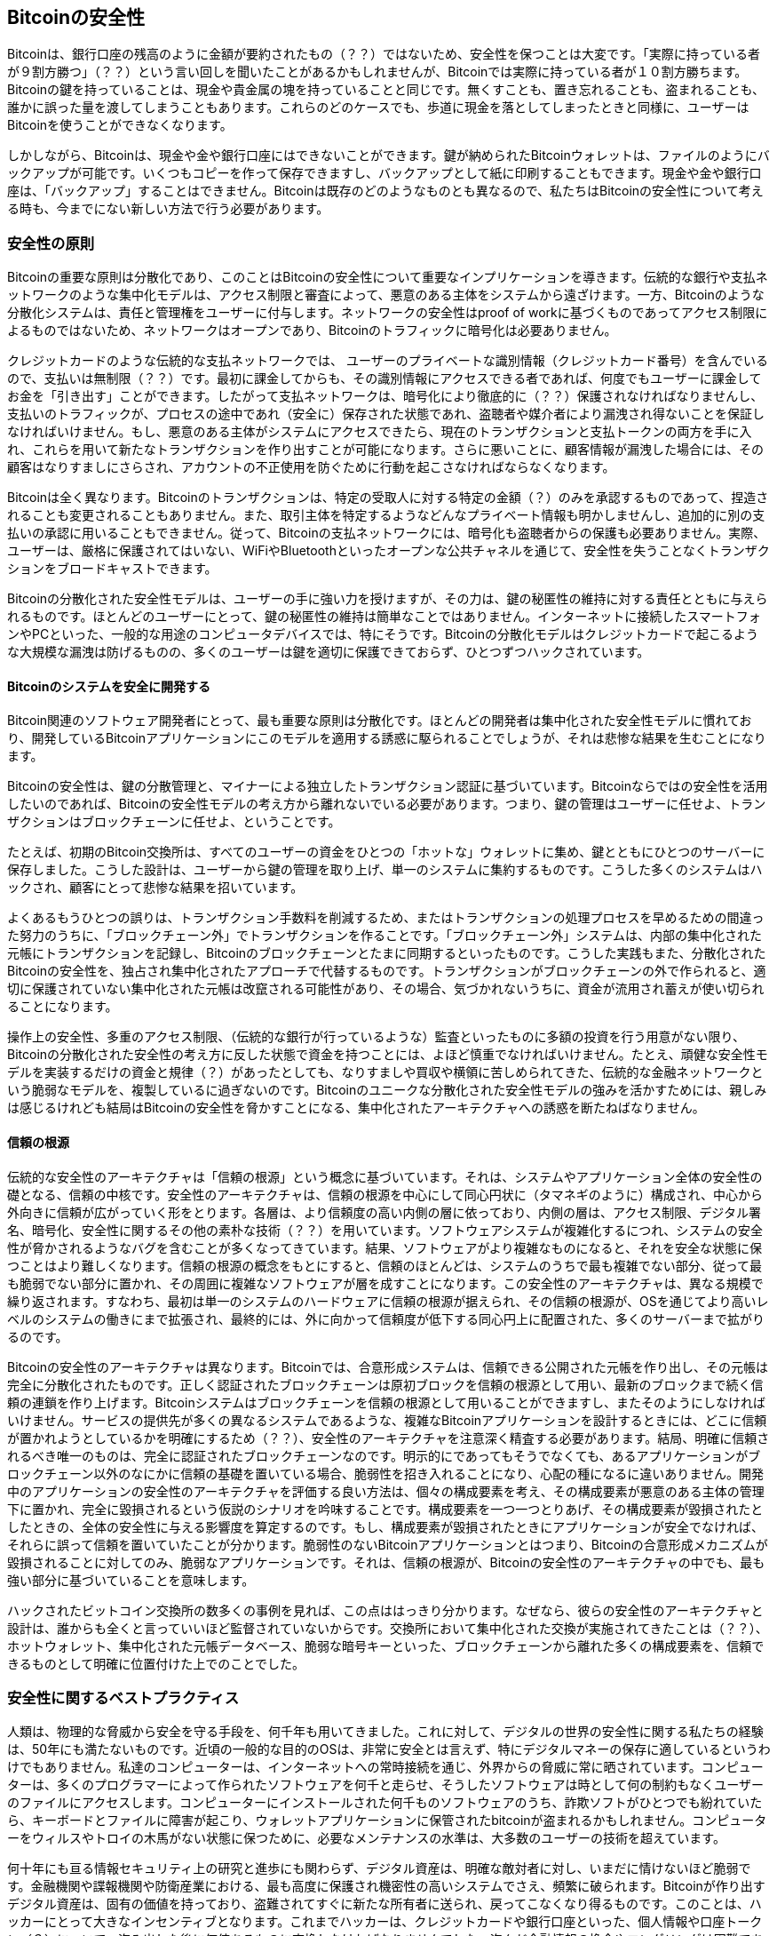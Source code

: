 [[ch10]]
== Bitcoinの安全性

((("security", id="ix_ch10-asciidoc0", range="startofrange")))Bitcoinは、銀行口座の残高のように金額が要約されたもの（？？）ではないため、安全性を保つことは大変です。「実際に持っている者が９割方勝つ」（？？）という言い回しを聞いたことがあるかもしれませんが、Bitcoinでは実際に持っている者が１０割方勝ちます。Bitcoinの鍵を持っていることは、現金や貴金属の塊を持っていることと同じです。無くすことも、置き忘れることも、盗まれることも、誰かに誤った量を渡してしまうこともあります。これらのどのケースでも、歩道に現金を落としてしまったときと同様に、ユーザーはBitcoinを使うことができなくなります。 

しかしながら、Bitcoinは、現金や金や銀行口座にはできないことができます。鍵が納められたBitcoinウォレットは、ファイルのようにバックアップが可能です。いくつもコピーを作って保存できますし、バックアップとして紙に印刷することもできます。現金や金や銀行口座は、「バックアップ」することはできません。Bitcoinは既存のどのようなものとも異なるので、私たちはBitcoinの安全性について考える時も、今までにない新しい方法で行う必要があります。 

=== 安全性の原則

((("security","principles of")))Bitcoinの重要な原則は分散化であり、このことはBitcoinの安全性について重要なインプリケーションを導きます。伝統的な銀行や支払ネットワークのような集中化モデルは、アクセス制限と審査によって、悪意のある主体をシステムから遠ざけます。一方、Bitcoinのような分散化システムは、責任と管理権をユーザーに付与します。ネットワークの安全性はproof of workに基づくものであってアクセス制限によるものではないため、ネットワークはオープンであり、Bitcoinのトラフィックに暗号化は必要ありません。 

クレジットカードのような伝統的な支払ネットワークでは、((("credit card payment system")))((("payment networks, traditional"))) ユーザーのプライベートな識別情報（クレジットカード番号）を含んでいるので、支払いは無制限（？？）です。最初に課金してからも、その識別情報にアクセスできる者であれば、何度でもユーザーに課金してお金を「引き出す」ことができます。したがって支払ネットワークは、暗号化により徹底的に（？？）保護されなければなりませんし、支払いのトラフィックが、プロセスの途中であれ（安全に）保存された状態であれ、((("eavesdroppers")))盗聴者や媒介者により漏洩され得ないことを保証しなければいけません。もし、悪意のある主体がシステムにアクセスできたら、現在のトランザクションと支払トークンの両方を手に入れ、これらを用いて新たなトランザクションを作り出すことが可能になります。さらに悪いことに、顧客情報が漏洩した場合には、その顧客はなりすましにさらされ、アカウントの不正使用を防ぐために行動を起こさなければならなくなります。

Bitcoinは全く異なります。Bitcoinのトランザクションは、特定の受取人に対する特定の金額（？）のみを承認するものであって、捏造されることも変更されることもありません。また、取引主体を特定するようなどんなプライベート情報も明かしませんし、追加的に別の支払いの承認に用いることもできません。従って、Bitcoinの支払ネットワークには、暗号化も盗聴者からの保護も必要ありません。実際、ユーザーは、厳格に保護されてはいない、WiFiやBluetoothといったオープンな公共チャネルを通じて、安全性を失うことなくトランザクションをブロードキャストできます。

Bitcoinの分散化された安全性モデルは、ユーザーの手に強い力を授けますが、その力は、鍵の秘匿性の維持に対する責任とともに与えられるものです。ほとんどのユーザーにとって、鍵の秘匿性の維持は簡単なことではありません。インターネットに接続したスマートフォンやPCといった、一般的な用途のコンピュータデバイスでは、特にそうです。Bitcoinの分散化モデルはクレジットカードで起こるような大規模な漏洩は防げるものの、多くのユーザーは鍵を適切に保護できておらず、ひとつずつハックされています。


==== Bitcoinのシステムを安全に開発する

((("bitcoin","system security")))((("security","centralized controls and")))Bitcoin関連のソフトウェア開発者にとって、最も重要な原則は分散化です。ほとんどの開発者は集中化された安全性モデルに慣れており、開発しているBitcoinアプリケーションにこのモデルを適用する誘惑に駆られることでしょうが、それは悲惨な結果を生むことになります。 

Bitcoinの安全性は、鍵の分散管理と、マイナーによる独立したトランザクション認証に基づいています。Bitcoinならではの安全性を活用したいのであれば、Bitcoinの安全性モデルの考え方から離れないでいる必要があります。つまり、鍵の管理はユーザーに任せよ、トランザクションはブロックチェーンに任せよ、ということです。 

たとえば、初期のBitcoin交換所は、すべてのユーザーの資金をひとつの「ホットな」ウォレットに集め、鍵とともにひとつのサーバーに保存しました。こうした設計は、ユーザーから鍵の管理を取り上げ、単一のシステムに集約するものです。こうした多くのシステムはハックされ、顧客にとって悲惨な結果を招いています。 

((("transactions","taking off blockchain")))よくあるもうひとつの誤りは、トランザクション手数料を削減するため、またはトランザクションの処理プロセスを早めるための間違った努力のうちに、「ブロックチェーン外」でトランザクションを作ることです。「ブロックチェーン外」システムは、内部の集中化された元帳にトランザクションを記録し、Bitcoinのブロックチェーンとたまに同期するといったものです。こうした実践もまた、分散化されたBitcoinの安全性を、独占され集中化されたアプローチで代替するものです。トランザクションがブロックチェーンの外で作られると、適切に保護されていない集中化された元帳は改竄される可能性があり、その場合、気づかれないうちに、資金が流用され蓄えが使い切られることになります。 

操作上の安全性、多重のアクセス制限、（伝統的な銀行が行っているような）監査といったものに多額の投資を行う用意がない限り、Bitcoinの分散化された安全性の考え方に反した状態で資金を持つことには、よほど慎重でなければいけません。たとえ、頑健な安全性モデルを実装するだけの資金と規律（？）があったとしても、なりすましや買収や横領に苦しめられてきた、伝統的な金融ネットワークという脆弱なモデルを、複製しているに過ぎないのです。Bitcoinのユニークな分散化された安全性モデルの強みを活かすためには、親しみは感じるけれども結局はBitcoinの安全性を脅かすことになる、集中化されたアーキテクチャへの誘惑を断たねばなりません。

==== 信頼の根源

((("root of trust")))((("security","root of trust")))伝統的な安全性のアーキテクチャは「信頼の根源」という概念に基づいています。それは、システムやアプリケーション全体の安全性の礎となる、信頼の中核です。安全性のアーキテクチャは、信頼の根源を中心にして同心円状に（タマネギのように）構成され、中心から外向きに信頼が広がっていく形をとります。各層は、より信頼度の高い内側の層に依っており、内側の層は、アクセス制限、デジタル署名、暗号化、安全性に関するその他の素朴な技術（？？）を用いています。ソフトウェアシステムが複雑化するにつれ、システムの安全性が脅かされるようなバグを含むことが多くなってきています。結果、ソフトウェアがより複雑なものになると、それを安全な状態に保つことはより難しくなります。信頼の根源の概念をもとにすると、信頼のほとんどは、システムのうちで最も複雑でない部分、従って最も脆弱でない部分に置かれ、その周囲に複雑なソフトウェアが層を成すことになります。この安全性のアーキテクチャは、異なる規模で繰り返されます。すなわち、最初は単一のシステムのハードウェアに信頼の根源が据えられ、その信頼の根源が、OSを通じてより高いレベルのシステムの働きにまで拡張され、最終的には、外に向かって信頼度が低下する同心円上に配置された、多くのサーバーまで拡がりるのです。 

Bitcoinの安全性のアーキテクチャは異なります。Bitcoinでは、合意形成システムは、信頼できる公開された元帳を作り出し、その元帳は完全に分散化されたものです。正しく認証されたブロックチェーンは原初ブロックを信頼の根源として用い、最新のブロックまで続く信頼の連鎖を作り上げます。Bitcoinシステムはブロックチェーンを信頼の根源として用いることができますし、またそのようにしなければいけません。サービスの提供先が多くの異なるシステムであるような、複雑なBitcoinアプリケーションを設計するときには、どこに信頼が置かれようとしているかを明確にするため（？？）、安全性のアーキテクチャを注意深く精査する必要があります。結局、明確に信頼されるべき唯一のものは、完全に認証されたブロックチェーンなのです。明示的にであってもそうでなくても、あるアプリケーションがブロックチェーン以外のなにかに信頼の基礎を置いている場合、脆弱性を招き入れることになり、心配の種になるに違いありません。開発中のアプリケーションの安全性のアーキテクチャを評価する良い方法は、個々の構成要素を考え、その構成要素が悪意のある主体の管理下に置かれ、完全に毀損されるという仮説のシナリオを吟味することです。構成要素を一つ一つとりあげ、その構成要素が毀損されたとしたときの、全体の安全性に与える影響度を算定するのです。もし、構成要素が毀損されたときにアプリケーションが安全でなければ、それらに誤って信頼を置いていたことが分かります。脆弱性のないBitcoinアプリケーションとはつまり、Bitcoinの合意形成メカニズムが毀損されることに対してのみ、脆弱なアプリケーションです。それは、信頼の根源が、Bitcoinの安全性のアーキテクチャの中でも、最も強い部分に基づいていることを意味します。 

ハックされたビットコイン交換所の数多くの事例を見れば、この点ははっきり分かります。なぜなら、彼らの安全性のアーキテクチャと設計は、誰からも全くと言っていいほど監督されていないからです。交換所において集中化された交換が実施されてきたことは（？？）、ホットウォレット、集中化された元帳データベース、脆弱な暗号キーといった、ブロックチェーンから離れた多くの構成要素を、信頼できるものとして明確に位置付けた上でのことでした。 


=== 安全性に関するベストプラクティス

((("security","user", id="ix_ch10-asciidoc1", range="startofrange")))((("user security", id="ix_ch10-asciidoc2", range="startofrange")))人類は、物理的な脅威から安全を守る手段を、何千年も用いてきました。これに対して、デジタルの世界の安全性に関する私たちの経験は、50年にも満たないものです。((("operating systems, bitcoin security and")))近頃の一般的な目的のOSは、非常に安全とは言えず、特にデジタルマネーの保存に適しているというわけでもありません。私達のコンピューターは、インターネットへの常時接続を通じ、外界からの脅威に常に晒されています。コンピューターは、多くのプログラマーによって作られたソフトウェアを何千と走らせ、そうしたソフトウェアは時として何の制約もなくユーザーのファイルにアクセスします。コンピューターにインストールされた何千ものソフトウェアのうち、詐欺ソフトがひとつでも紛れていたら、キーボードとファイルに障害が起こり、ウォレットアプリケーションに保管されたbitcoinが盗まれるかもしれません。コンピューターをウィルスやトロイの木馬がない状態に保つために、必要なメンテナンスの水準は、大多数のユーザーの技術を超えています。 

何十年にも亘る情報セキュリティ上の研究と進歩にも関わらず、デジタル資産は、明確な敵対者に対し、いまだに情けないほど脆弱です。金融機関や諜報機関や防衛産業における、最も高度に保護され機密性の高いシステムでさえ、頻繁に破られます。Bitcoinが作り出すデジタル資産は、固有の価値を持っており、盗難されてすぐに新たな所有者に送られ、戻ってこなくなり得るものです。このことは、ハッカーにとって大きなインセンティブとなります。これまでハッカーは、クレジットカードや銀行口座といった、個人情報や口座トークン（？）について、盗み出した後に価値あるものに変換しなければなりませんでした。盗んだ金融情報の換金やロンダリングは困難であるにもかかわらず、盗難は増える一方でした。Bitcoinはそれ自体が価値であるため、換金やロンダリングの必要がなく、この問題をより大きくしています。 

幸いなことに、Bitcoinはコンピューターのセキュリティを改善するインセンティブももたらします。以前は、コンピューターを危機に晒すリスクは、漠然としていて間接的でしたが、Bitcoinはこのリスクを明確なものにしています。bitcoinをコンピューターに保持することは、そのユーザーの関心を、コンピューターのセキュリティ改善の必要性に集中させることにつながります。Bitcoinや他のデジタル通貨の激増と拡がりの直接的な帰結として、私達は、ハッキング技術とセキュリティソリューションの両方が発展していく様子を見てきました。簡単に言えば、ハッカーは今やとても美味しいターゲットをみつけ、ユーザーは自分自身を守る明確なインセンティブを持っているわけです。 

過去３年にわたって私達は、ビットコインの拡まり（？？）の直接的な帰結として、ハードウェア暗号化、鍵保管、ハードウェアウォレット、マルチシグネチャー技術、デジタルエスクローといった、情報セキュリティ分野における素晴らしいイノベーションを目の当たりにしてきました。次項では、実践的なユーザーセキュリティのための、多様なベストプラクティスを詳しく取り上げることにしましょう。

==== 物理的なBitcoinの保管

((("backups","cold-storage wallets")))((("bitcoin","storage, physical")))((("cold-storage wallets")))((("paper wallets")))((("user security","physical bitcoin storage")))多くのユーザーは、情報として安全が保たれていることよりも、物理的に安全が保たれていることのほうに、はるかに安心を感じるので、bitcoinを物理的な形に変換するということは、bitcoinの安全な保持のために大変有効な方法です。Bitcoinの鍵は単なる長い数字の羅列です。このことは、鍵が、紙への印刷や、金属のコインへの刻印といった、物理的な形態で保存され得ることを意味しています。従って、鍵を安全に保つことは、bitcoinの鍵の紙のコピーを安全に保つことになります。紙に印刷されたBitcoinの鍵は「ペーパーウォレット」と呼ばれ、これを作るためのフリーツールが数多くあります。私は個人的に、自分のbitcoinのほとんど（99％以上）を、ペーパーウォレットに保存しています。そのウォレットはBIP0038で暗号化され、複数のコピーが鍵をかけた金庫に閉じ込んであります。Bitcoinをオフラインにしておくことはコールドストレージと呼ばれ、最も有効なセキュリティのテクニックのひとつです。コールドストレージシステムでは、鍵はオフラインシステム（インターネットに一度も接続したことがないシステム）で生成され、紙であれUSBメモリスティックのようなデジタルメディアであれ、オフラインで保存されます。 

==== ハードウェアウォレット

((("hardware wallets")))((("user security","hardware wallets")))((("wallets","hardware")))長い目で見れば、Bitcoinの安全性は、改竄に耐性のあるハードウェアウォレットの形態を、ますますとるようになるでしょう。スマートフォンやデスクトップコンピューターとは異なり、Bitcoinのハードウェアウォレットには、Bitcoinを安全に保有するというただひとつの目的しかありません。漏洩の原因となり得る一般的なソフトウェアがなく、インターフェースも限られるために、ハードウェアウォレットは、専門家でないユーザーに絶対と言っていいほど確実なセキュリティをもたらします。私は、ハードウェアウォレットは、Bitcoin保有の方法として広く用いられるようになると予想しています。このようなハードウェアウォレットの一例は、((("Trezor wallet")))Trezor (http://www.bitcointrezor.com/)をご覧ください[Trezor]。

==== リスクを比較衡量する

((("risk, security")))((("user security","risk, balancing")))ほとんどのユーザーは、bitcoinの盗難について適切に注意を払っていますが、盗難よりも大きなリスクが存在します。データファイルはいつでも失われます。もしそのファイルがbitcoinを含んでいたら、極めて悲惨なことになります。Bitcoinウォレットを安全に保護しようと努力するあまり、やり過ぎてbitcoinを失うことにならないよう、ユーザーは注意深くならなければいけません。2011月7月、有名なBitcoinの教育啓発プロジェクトが、ほぼ7,000 bitcoinを失いました。盗難防止の努力の一環として、彼らは複雑に暗号化されたバックアップを実施していました。結局、彼らは暗号化鍵を誤って失くし、バックアップは無価値となり、財産を失いました。砂漠に埋めてお金を隠すように、bitcoinを安全にし過ぎると、二度と見つけられなくなるかもしれません。

==== リスク分散

((("user security","risk, diversifying")))あなたは、全財産を現金で財布の中に入れて持ち運びますか？ほとんどの人はこのようなことは向こう見ずと考えるのにもかかわらず、Bitcoinユーザーは、全てのbitcoinをひとつのウォレットに入れてしまうことがよくあります。そうではなくて、ユーザーは、複数の多様なBitcoinウォレットに、リスクを分散しなければなりません。慎重なユーザーは、自分のbitcoinのうちほんの少しだけ、おそらく5％に満たない程度を、オンラインまたはモバイルウォレットに「小銭」として持つようにしています。残りのbitcoinは、デスクトップウォレットやオフライン（コールドストレージ）のような、複数の異なる仕組みで保管されなければなりません。

==== マルチシグネチャーと管理

((("corporations, multi-sig governance and")))((("governance")))((("multi-signature addresses","security and")))((("security","governance")))((("security","multi-signature addresses and")))企業や個人が多額のbitcoinを保管するときはいつでも、マルチシグネチャーbitcoinアドレスを用いることを考慮すべきです。マルチシグネチャーアドレスは、支払いに複数のサインを要求することで、資金を安全に守るものです。サインのための鍵は、複数の異なる場所に保管され、別々の人によって管理されなければなりません。たとえば、企業では、サインのための鍵が別々につくられ、複数の幹部によって保持され、誰であれ一人では資金に手を出せないようになっていないといけません。マルチシグネチャーアドレスを用いることで、冗長性を得る、すなわち、一人の人が複数の鍵を別々の場所に保持することも、可能となります。

==== サバイバビリティ

((("bitcoin","death of owner and")))((("death of owners")))((("security","death of owner and")))((("security","survivability")))((("survivability")))安全性に関して、見過ごされがちですが考慮すべき重要な点として、鍵の持ち主が動けなくなったり死亡したりした場合に、どうやってbitcoinを手にするかということがあります。Bitcoinユーザーは、複雑なパスワードを用い、鍵を安全で秘匿された状態に保ち、誰とも共有してはいけない、と言われてきました。不幸なことに、こうしたプラクティスによって、ユーザー自身が鍵を使えないときに、ユーザーの家族が資金を再び手にすることはほとんど不可能です。実際、Bitcoinユーザーの家族は、bitcoinの資産の存在に全く気付かないことがほとんどでしょう。

多額のbitcoinを持っているのであれば、アクセスの詳細を信頼のおける親戚や弁護士と共有することを考えるべきです。より複雑なサバイバビリティの仕組みは、マルチシグネチャーアクセスと、「デジタル資産の遺言執行者」（？？）に特化した弁護士を通じて計画する財産（？？）から構成されます。

=== 結び

Bitcoinは全く新しい、先例のない、そして複雑なテクノロジーです。いずれは、専門家でないユーザーにも使いやすい安全性のためのツールやプラクティスが、開発されることでしょう。差し当たり、Bitcoinユーザーは本書で扱った多くのTIPSを用いることで、安全でトラブルのないBitcoinエクスペリエンスを楽しむことができます。(((range="endofrange", startref="ix_ch10-asciidoc2")))(((range="endofrange", startref="ix_ch10-asciidoc1")))(((range="endofrange", startref="ix_ch10-asciidoc0")))
